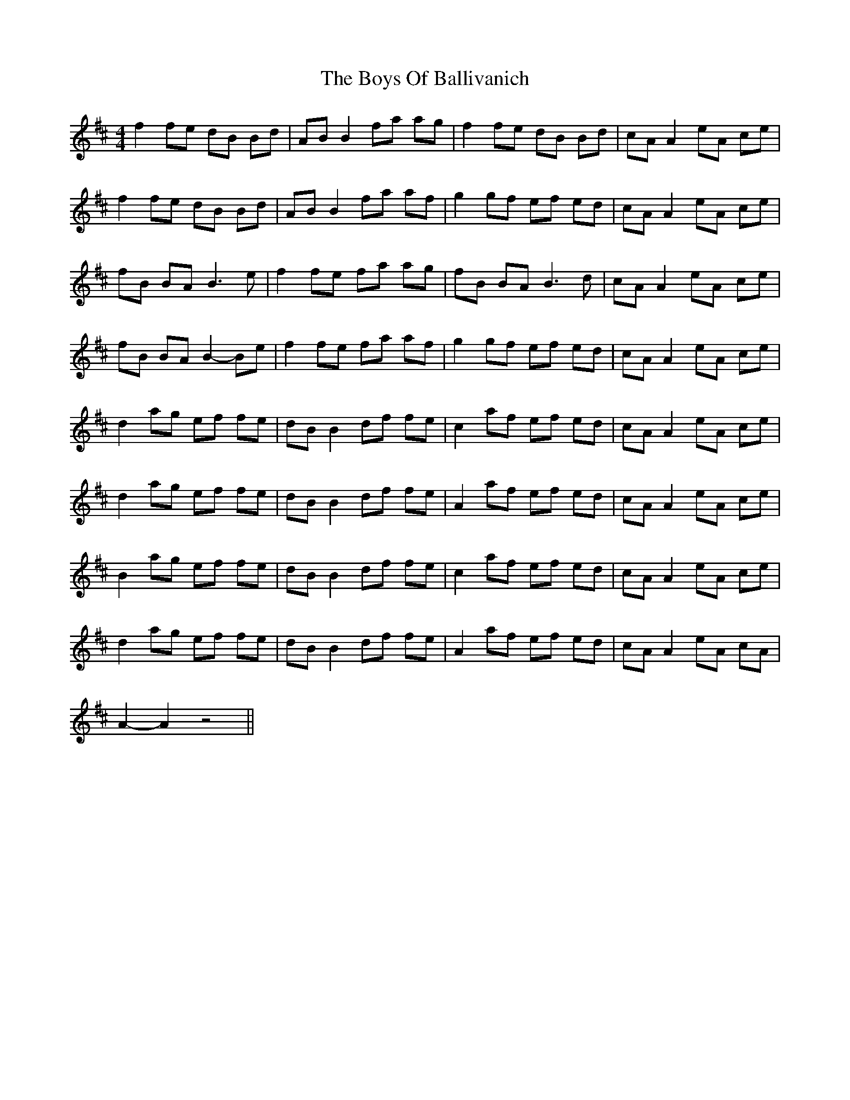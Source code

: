 X: 4737
T: Boys Of Ballivanich, The
R: reel
M: 4/4
K: Bminor
f2 fe dB Bd|AB B2 fa ag|f2 fe dB Bd|cA A2 eA ce|
f2 fe dB Bd|AB B2 fa af|g2 gf ef ed|cA A2 eA ce|
fB BA B3 e|f2 fe fa ag|fB BA B3 d|cA A2 eA ce|
fB BA B2-Be|f2 fe fa af|g2 gf ef ed|cA A2 eA ce|
d2 ag ef fe|dB B2 df fe|c2 af ef ed|cA A2 eA ce|
d2 ag ef fe|dB B2 df fe|A2 af ef ed|cA A2 eA ce|
B2 ag ef fe|dB B2 df fe|c2 af ef ed|cA A2 eA ce|
d2 ag ef fe|dB B2 df fe|A2 af ef ed|cA A2 eA cA|
A2- A2 z4||

